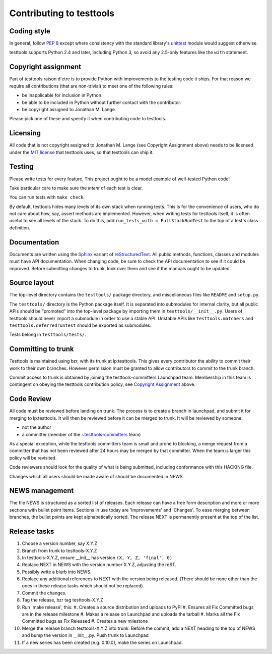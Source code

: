 =========================
Contributing to testtools
=========================

Coding style
------------

In general, follow `PEP 8`_ except where consistency with the standard
library's unittest_ module would suggest otherwise.

testtools supports Python 2.4 and later, including Python 3, so avoid any
2.5-only features like the ``with`` statement.


Copyright assignment
--------------------

Part of testtools raison d'etre is to provide Python with improvements to the
testing code it ships. For that reason we require all contributions (that are
non-trivial) to meet one of the following rules:

* be inapplicable for inclusion in Python.
* be able to be included in Python without further contact with the contributor.
* be copyright assigned to Jonathan M. Lange.

Please pick one of these and specify it when contributing code to testtools.


Licensing
---------

All code that is not copyright assigned to Jonathan M. Lange (see Copyright
Assignment above) needs to be licensed under the `MIT license`_ that testtools
uses, so that testtools can ship it.


Testing
-------

Please write tests for every feature.  This project ought to be a model
example of well-tested Python code!

Take particular care to make sure the *intent* of each test is clear.

You can run tests with ``make check``.

By default, testtools hides many levels of its own stack when running tests.
This is for the convenience of users, who do not care about how, say, assert
methods are implemented. However, when writing tests for testtools itself, it
is often useful to see all levels of the stack. To do this, add
``run_tests_with = FullStackRunTest`` to the top of a test's class definition.


Documentation
-------------

Documents are written using the Sphinx_ variant of reStructuredText_.  All
public methods, functions, classes and modules must have API documentation.
When changing code, be sure to check the API documentation to see if it could
be improved.  Before submitting changes to trunk, look over them and see if
the manuals ought to be updated.


Source layout
-------------

The top-level directory contains the ``testtools/`` package directory, and
miscellaneous files like ``README`` and ``setup.py``.

The ``testtools/`` directory is the Python package itself.  It is separated
into submodules for internal clarity, but all public APIs should be “promoted”
into the top-level package by importing them in ``testtools/__init__.py``.
Users of testtools should never import a submodule in order to use a stable
API.  Unstable APIs like ``testtools.matchers`` and
``testtools.deferredruntest`` should be exported as submodules.

Tests belong in ``testtools/tests/``.


Committing to trunk
-------------------

Testtools is maintained using bzr, with its trunk at lp:testtools. This gives
every contributor the ability to commit their work to their own branches.
However permission must be granted to allow contributors to commit to the trunk
branch.

Commit access to trunk is obtained by joining the testtools-committers
Launchpad team. Membership in this team is contingent on obeying the testtools
contribution policy, see `Copyright Assignment`_ above.


Code Review
-----------

All code must be reviewed before landing on trunk. The process is to create a
branch in launchpad, and submit it for merging to lp:testtools. It will then
be reviewed before it can be merged to trunk. It will be reviewed by someone:

* not the author
* a committer (member of the `~testtools-committers`_ team)

As a special exception, while the testtools committers team is small and prone
to blocking, a merge request from a committer that has not been reviewed after
24 hours may be merged by that committer. When the team is larger this policy
will be revisited.

Code reviewers should look for the quality of what is being submitted,
including conformance with this HACKING file.

Changes which all users should be made aware of should be documented in NEWS.


NEWS management
---------------

The file NEWS is structured as a sorted list of releases. Each release can have
a free form description and more or more sections with bullet point items.
Sections in use today are 'Improvements' and 'Changes'. To ease merging between
branches, the bullet points are kept alphabetically sorted. The release NEXT is
permanently present at the top of the list.


Release tasks
-------------

#. Choose a version number, say X.Y.Z
#. Branch from trunk to testtools-X.Y.Z
#. In testtools-X.Y.Z, ensure __init__ has version ``(X, Y, Z, 'final', 0)``
#. Replace NEXT in NEWS with the version number X.Y.Z, adjusting the reST.
#. Possibly write a blurb into NEWS.
#. Replace any additional references to NEXT with the version being
   released. (There should be none other than the ones in these release tasks
   which should not be replaced).
#. Commit the changes.
#. Tag the release, bzr tag testtools-X.Y.Z
#. Run 'make release', this:
   #. Creates a source distribution and uploads to PyPI
   #. Ensures all Fix Committed bugs are in the release milestone
   #. Makes a release on Launchpad and uploads the tarball
   #. Marks all the Fix Committed bugs as Fix Released
   #. Creates a new milestone
#. Merge the release branch testtools-X.Y.Z into trunk. Before the commit,
   add a NEXT heading to the top of NEWS and bump the version in __init__.py.
   Push trunk to Launchpad
#. If a new series has been created (e.g. 0.10.0), make the series on Launchpad.

.. _PEP 8: http://www.python.org/dev/peps/pep-0008/
.. _unittest: http://docs.python.org/library/unittest.html
.. _~testtools-committers: https://launchpad.net/~testtools-committers
.. _MIT license: http://www.opensource.org/licenses/mit-license.php
.. _Sphinx: http://sphinx.pocoo.org/
.. _restructuredtext: http://docutils.sourceforge.net/rst.html

